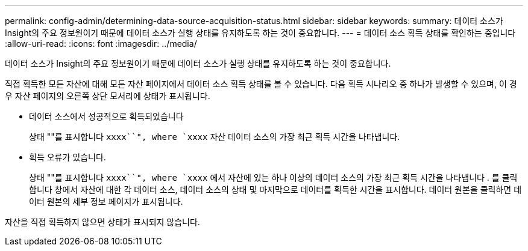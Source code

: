 ---
permalink: config-admin/determining-data-source-acquisition-status.html 
sidebar: sidebar 
keywords:  
summary: 데이터 소스가 Insight의 주요 정보원이기 때문에 데이터 소스가 실행 상태를 유지하도록 하는 것이 중요합니다. 
---
= 데이터 소스 획득 상태를 확인하는 중입니다
:allow-uri-read: 
:icons: font
:imagesdir: ../media/


[role="lead"]
데이터 소스가 Insight의 주요 정보원이기 때문에 데이터 소스가 실행 상태를 유지하도록 하는 것이 중요합니다.

직접 획득한 모든 자산에 대해 모든 자산 페이지에서 데이터 소스 획득 상태를 볼 수 있습니다. 다음 획득 시나리오 중 하나가 발생할 수 있으며, 이 경우 자산 페이지의 오른쪽 상단 모서리에 상태가 표시됩니다.

* 데이터 소스에서 성공적으로 획득되었습니다
+
상태 ""를 표시합니다 `xxxx``", where `xxxx` 자산 데이터 소스의 가장 최근 획득 시간을 나타냅니다.

* 획득 오류가 있습니다.
+
상태 ""를 표시합니다 `xxxx``", where `xxxx` 에서 자산에 있는 하나 이상의 데이터 소스의 가장 최근 획득 시간을 나타냅니다 image:../media/acquisition-icon.gif[""]. 를 클릭합니다 image:../media/acquisition-icon.gif[""]창에서 자산에 대한 각 데이터 소스, 데이터 소스의 상태 및 마지막으로 데이터를 획득한 시간을 표시합니다. 데이터 원본을 클릭하면 데이터 원본의 세부 정보 페이지가 표시됩니다.



자산을 직접 획득하지 않으면 상태가 표시되지 않습니다.
